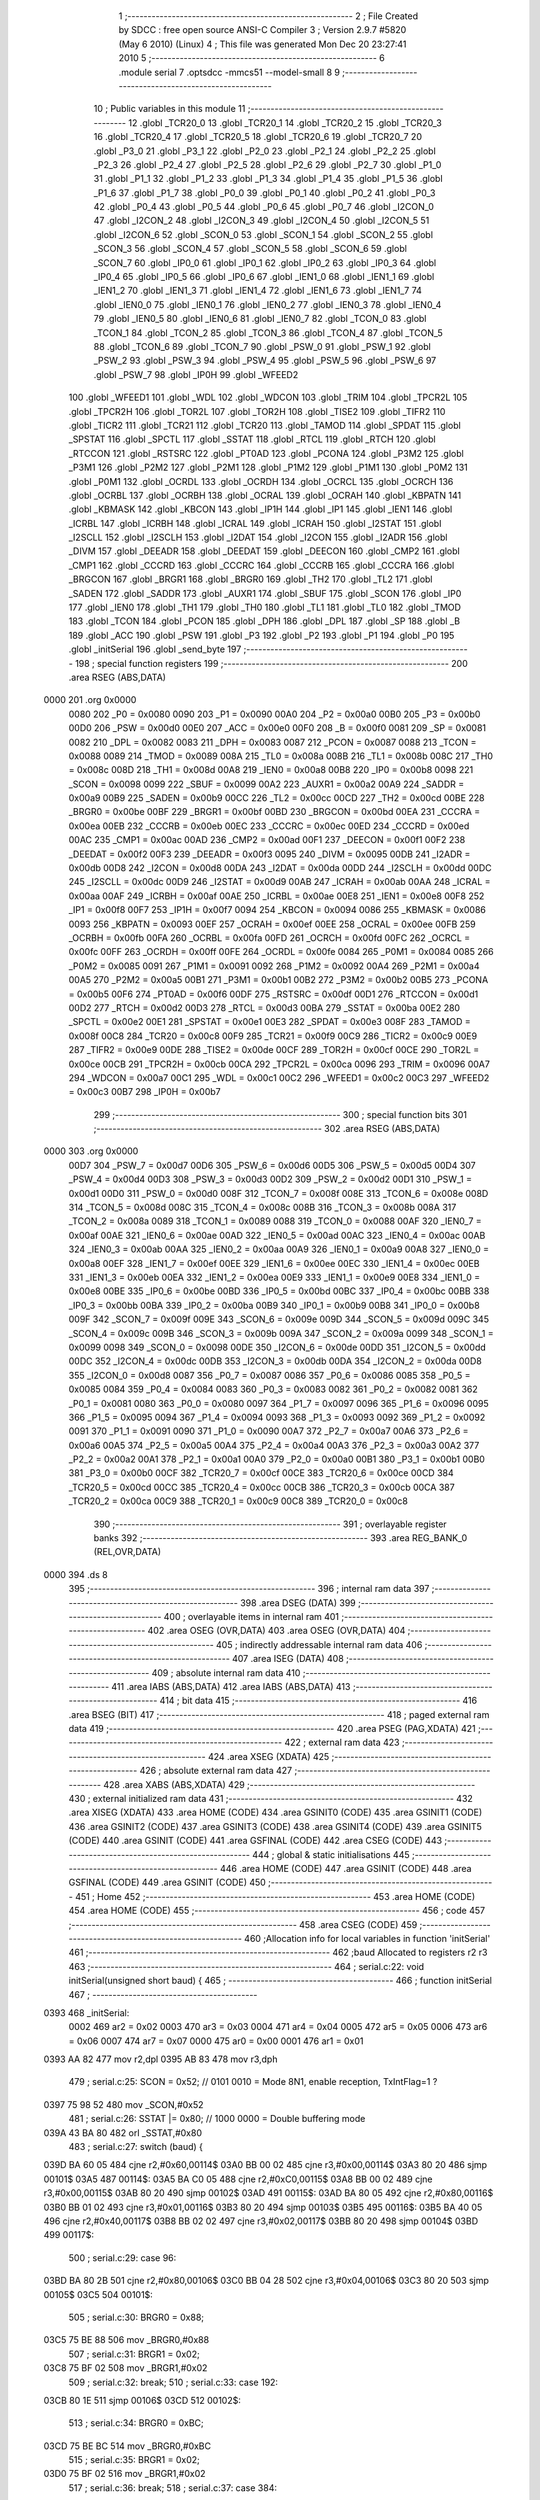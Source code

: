                               1 ;--------------------------------------------------------
                              2 ; File Created by SDCC : free open source ANSI-C Compiler
                              3 ; Version 2.9.7 #5820 (May  6 2010) (Linux)
                              4 ; This file was generated Mon Dec 20 23:27:41 2010
                              5 ;--------------------------------------------------------
                              6 	.module serial
                              7 	.optsdcc -mmcs51 --model-small
                              8 	
                              9 ;--------------------------------------------------------
                             10 ; Public variables in this module
                             11 ;--------------------------------------------------------
                             12 	.globl _TCR20_0
                             13 	.globl _TCR20_1
                             14 	.globl _TCR20_2
                             15 	.globl _TCR20_3
                             16 	.globl _TCR20_4
                             17 	.globl _TCR20_5
                             18 	.globl _TCR20_6
                             19 	.globl _TCR20_7
                             20 	.globl _P3_0
                             21 	.globl _P3_1
                             22 	.globl _P2_0
                             23 	.globl _P2_1
                             24 	.globl _P2_2
                             25 	.globl _P2_3
                             26 	.globl _P2_4
                             27 	.globl _P2_5
                             28 	.globl _P2_6
                             29 	.globl _P2_7
                             30 	.globl _P1_0
                             31 	.globl _P1_1
                             32 	.globl _P1_2
                             33 	.globl _P1_3
                             34 	.globl _P1_4
                             35 	.globl _P1_5
                             36 	.globl _P1_6
                             37 	.globl _P1_7
                             38 	.globl _P0_0
                             39 	.globl _P0_1
                             40 	.globl _P0_2
                             41 	.globl _P0_3
                             42 	.globl _P0_4
                             43 	.globl _P0_5
                             44 	.globl _P0_6
                             45 	.globl _P0_7
                             46 	.globl _I2CON_0
                             47 	.globl _I2CON_2
                             48 	.globl _I2CON_3
                             49 	.globl _I2CON_4
                             50 	.globl _I2CON_5
                             51 	.globl _I2CON_6
                             52 	.globl _SCON_0
                             53 	.globl _SCON_1
                             54 	.globl _SCON_2
                             55 	.globl _SCON_3
                             56 	.globl _SCON_4
                             57 	.globl _SCON_5
                             58 	.globl _SCON_6
                             59 	.globl _SCON_7
                             60 	.globl _IP0_0
                             61 	.globl _IP0_1
                             62 	.globl _IP0_2
                             63 	.globl _IP0_3
                             64 	.globl _IP0_4
                             65 	.globl _IP0_5
                             66 	.globl _IP0_6
                             67 	.globl _IEN1_0
                             68 	.globl _IEN1_1
                             69 	.globl _IEN1_2
                             70 	.globl _IEN1_3
                             71 	.globl _IEN1_4
                             72 	.globl _IEN1_6
                             73 	.globl _IEN1_7
                             74 	.globl _IEN0_0
                             75 	.globl _IEN0_1
                             76 	.globl _IEN0_2
                             77 	.globl _IEN0_3
                             78 	.globl _IEN0_4
                             79 	.globl _IEN0_5
                             80 	.globl _IEN0_6
                             81 	.globl _IEN0_7
                             82 	.globl _TCON_0
                             83 	.globl _TCON_1
                             84 	.globl _TCON_2
                             85 	.globl _TCON_3
                             86 	.globl _TCON_4
                             87 	.globl _TCON_5
                             88 	.globl _TCON_6
                             89 	.globl _TCON_7
                             90 	.globl _PSW_0
                             91 	.globl _PSW_1
                             92 	.globl _PSW_2
                             93 	.globl _PSW_3
                             94 	.globl _PSW_4
                             95 	.globl _PSW_5
                             96 	.globl _PSW_6
                             97 	.globl _PSW_7
                             98 	.globl _IP0H
                             99 	.globl _WFEED2
                            100 	.globl _WFEED1
                            101 	.globl _WDL
                            102 	.globl _WDCON
                            103 	.globl _TRIM
                            104 	.globl _TPCR2L
                            105 	.globl _TPCR2H
                            106 	.globl _TOR2L
                            107 	.globl _TOR2H
                            108 	.globl _TISE2
                            109 	.globl _TIFR2
                            110 	.globl _TICR2
                            111 	.globl _TCR21
                            112 	.globl _TCR20
                            113 	.globl _TAMOD
                            114 	.globl _SPDAT
                            115 	.globl _SPSTAT
                            116 	.globl _SPCTL
                            117 	.globl _SSTAT
                            118 	.globl _RTCL
                            119 	.globl _RTCH
                            120 	.globl _RTCCON
                            121 	.globl _RSTSRC
                            122 	.globl _PT0AD
                            123 	.globl _PCONA
                            124 	.globl _P3M2
                            125 	.globl _P3M1
                            126 	.globl _P2M2
                            127 	.globl _P2M1
                            128 	.globl _P1M2
                            129 	.globl _P1M1
                            130 	.globl _P0M2
                            131 	.globl _P0M1
                            132 	.globl _OCRDL
                            133 	.globl _OCRDH
                            134 	.globl _OCRCL
                            135 	.globl _OCRCH
                            136 	.globl _OCRBL
                            137 	.globl _OCRBH
                            138 	.globl _OCRAL
                            139 	.globl _OCRAH
                            140 	.globl _KBPATN
                            141 	.globl _KBMASK
                            142 	.globl _KBCON
                            143 	.globl _IP1H
                            144 	.globl _IP1
                            145 	.globl _IEN1
                            146 	.globl _ICRBL
                            147 	.globl _ICRBH
                            148 	.globl _ICRAL
                            149 	.globl _ICRAH
                            150 	.globl _I2STAT
                            151 	.globl _I2SCLL
                            152 	.globl _I2SCLH
                            153 	.globl _I2DAT
                            154 	.globl _I2CON
                            155 	.globl _I2ADR
                            156 	.globl _DIVM
                            157 	.globl _DEEADR
                            158 	.globl _DEEDAT
                            159 	.globl _DEECON
                            160 	.globl _CMP2
                            161 	.globl _CMP1
                            162 	.globl _CCCRD
                            163 	.globl _CCCRC
                            164 	.globl _CCCRB
                            165 	.globl _CCCRA
                            166 	.globl _BRGCON
                            167 	.globl _BRGR1
                            168 	.globl _BRGR0
                            169 	.globl _TH2
                            170 	.globl _TL2
                            171 	.globl _SADEN
                            172 	.globl _SADDR
                            173 	.globl _AUXR1
                            174 	.globl _SBUF
                            175 	.globl _SCON
                            176 	.globl _IP0
                            177 	.globl _IEN0
                            178 	.globl _TH1
                            179 	.globl _TH0
                            180 	.globl _TL1
                            181 	.globl _TL0
                            182 	.globl _TMOD
                            183 	.globl _TCON
                            184 	.globl _PCON
                            185 	.globl _DPH
                            186 	.globl _DPL
                            187 	.globl _SP
                            188 	.globl _B
                            189 	.globl _ACC
                            190 	.globl _PSW
                            191 	.globl _P3
                            192 	.globl _P2
                            193 	.globl _P1
                            194 	.globl _P0
                            195 	.globl _initSerial
                            196 	.globl _send_byte
                            197 ;--------------------------------------------------------
                            198 ; special function registers
                            199 ;--------------------------------------------------------
                            200 	.area RSEG    (ABS,DATA)
   0000                     201 	.org 0x0000
                    0080    202 _P0	=	0x0080
                    0090    203 _P1	=	0x0090
                    00A0    204 _P2	=	0x00a0
                    00B0    205 _P3	=	0x00b0
                    00D0    206 _PSW	=	0x00d0
                    00E0    207 _ACC	=	0x00e0
                    00F0    208 _B	=	0x00f0
                    0081    209 _SP	=	0x0081
                    0082    210 _DPL	=	0x0082
                    0083    211 _DPH	=	0x0083
                    0087    212 _PCON	=	0x0087
                    0088    213 _TCON	=	0x0088
                    0089    214 _TMOD	=	0x0089
                    008A    215 _TL0	=	0x008a
                    008B    216 _TL1	=	0x008b
                    008C    217 _TH0	=	0x008c
                    008D    218 _TH1	=	0x008d
                    00A8    219 _IEN0	=	0x00a8
                    00B8    220 _IP0	=	0x00b8
                    0098    221 _SCON	=	0x0098
                    0099    222 _SBUF	=	0x0099
                    00A2    223 _AUXR1	=	0x00a2
                    00A9    224 _SADDR	=	0x00a9
                    00B9    225 _SADEN	=	0x00b9
                    00CC    226 _TL2	=	0x00cc
                    00CD    227 _TH2	=	0x00cd
                    00BE    228 _BRGR0	=	0x00be
                    00BF    229 _BRGR1	=	0x00bf
                    00BD    230 _BRGCON	=	0x00bd
                    00EA    231 _CCCRA	=	0x00ea
                    00EB    232 _CCCRB	=	0x00eb
                    00EC    233 _CCCRC	=	0x00ec
                    00ED    234 _CCCRD	=	0x00ed
                    00AC    235 _CMP1	=	0x00ac
                    00AD    236 _CMP2	=	0x00ad
                    00F1    237 _DEECON	=	0x00f1
                    00F2    238 _DEEDAT	=	0x00f2
                    00F3    239 _DEEADR	=	0x00f3
                    0095    240 _DIVM	=	0x0095
                    00DB    241 _I2ADR	=	0x00db
                    00D8    242 _I2CON	=	0x00d8
                    00DA    243 _I2DAT	=	0x00da
                    00DD    244 _I2SCLH	=	0x00dd
                    00DC    245 _I2SCLL	=	0x00dc
                    00D9    246 _I2STAT	=	0x00d9
                    00AB    247 _ICRAH	=	0x00ab
                    00AA    248 _ICRAL	=	0x00aa
                    00AF    249 _ICRBH	=	0x00af
                    00AE    250 _ICRBL	=	0x00ae
                    00E8    251 _IEN1	=	0x00e8
                    00F8    252 _IP1	=	0x00f8
                    00F7    253 _IP1H	=	0x00f7
                    0094    254 _KBCON	=	0x0094
                    0086    255 _KBMASK	=	0x0086
                    0093    256 _KBPATN	=	0x0093
                    00EF    257 _OCRAH	=	0x00ef
                    00EE    258 _OCRAL	=	0x00ee
                    00FB    259 _OCRBH	=	0x00fb
                    00FA    260 _OCRBL	=	0x00fa
                    00FD    261 _OCRCH	=	0x00fd
                    00FC    262 _OCRCL	=	0x00fc
                    00FF    263 _OCRDH	=	0x00ff
                    00FE    264 _OCRDL	=	0x00fe
                    0084    265 _P0M1	=	0x0084
                    0085    266 _P0M2	=	0x0085
                    0091    267 _P1M1	=	0x0091
                    0092    268 _P1M2	=	0x0092
                    00A4    269 _P2M1	=	0x00a4
                    00A5    270 _P2M2	=	0x00a5
                    00B1    271 _P3M1	=	0x00b1
                    00B2    272 _P3M2	=	0x00b2
                    00B5    273 _PCONA	=	0x00b5
                    00F6    274 _PT0AD	=	0x00f6
                    00DF    275 _RSTSRC	=	0x00df
                    00D1    276 _RTCCON	=	0x00d1
                    00D2    277 _RTCH	=	0x00d2
                    00D3    278 _RTCL	=	0x00d3
                    00BA    279 _SSTAT	=	0x00ba
                    00E2    280 _SPCTL	=	0x00e2
                    00E1    281 _SPSTAT	=	0x00e1
                    00E3    282 _SPDAT	=	0x00e3
                    008F    283 _TAMOD	=	0x008f
                    00C8    284 _TCR20	=	0x00c8
                    00F9    285 _TCR21	=	0x00f9
                    00C9    286 _TICR2	=	0x00c9
                    00E9    287 _TIFR2	=	0x00e9
                    00DE    288 _TISE2	=	0x00de
                    00CF    289 _TOR2H	=	0x00cf
                    00CE    290 _TOR2L	=	0x00ce
                    00CB    291 _TPCR2H	=	0x00cb
                    00CA    292 _TPCR2L	=	0x00ca
                    0096    293 _TRIM	=	0x0096
                    00A7    294 _WDCON	=	0x00a7
                    00C1    295 _WDL	=	0x00c1
                    00C2    296 _WFEED1	=	0x00c2
                    00C3    297 _WFEED2	=	0x00c3
                    00B7    298 _IP0H	=	0x00b7
                            299 ;--------------------------------------------------------
                            300 ; special function bits
                            301 ;--------------------------------------------------------
                            302 	.area RSEG    (ABS,DATA)
   0000                     303 	.org 0x0000
                    00D7    304 _PSW_7	=	0x00d7
                    00D6    305 _PSW_6	=	0x00d6
                    00D5    306 _PSW_5	=	0x00d5
                    00D4    307 _PSW_4	=	0x00d4
                    00D3    308 _PSW_3	=	0x00d3
                    00D2    309 _PSW_2	=	0x00d2
                    00D1    310 _PSW_1	=	0x00d1
                    00D0    311 _PSW_0	=	0x00d0
                    008F    312 _TCON_7	=	0x008f
                    008E    313 _TCON_6	=	0x008e
                    008D    314 _TCON_5	=	0x008d
                    008C    315 _TCON_4	=	0x008c
                    008B    316 _TCON_3	=	0x008b
                    008A    317 _TCON_2	=	0x008a
                    0089    318 _TCON_1	=	0x0089
                    0088    319 _TCON_0	=	0x0088
                    00AF    320 _IEN0_7	=	0x00af
                    00AE    321 _IEN0_6	=	0x00ae
                    00AD    322 _IEN0_5	=	0x00ad
                    00AC    323 _IEN0_4	=	0x00ac
                    00AB    324 _IEN0_3	=	0x00ab
                    00AA    325 _IEN0_2	=	0x00aa
                    00A9    326 _IEN0_1	=	0x00a9
                    00A8    327 _IEN0_0	=	0x00a8
                    00EF    328 _IEN1_7	=	0x00ef
                    00EE    329 _IEN1_6	=	0x00ee
                    00EC    330 _IEN1_4	=	0x00ec
                    00EB    331 _IEN1_3	=	0x00eb
                    00EA    332 _IEN1_2	=	0x00ea
                    00E9    333 _IEN1_1	=	0x00e9
                    00E8    334 _IEN1_0	=	0x00e8
                    00BE    335 _IP0_6	=	0x00be
                    00BD    336 _IP0_5	=	0x00bd
                    00BC    337 _IP0_4	=	0x00bc
                    00BB    338 _IP0_3	=	0x00bb
                    00BA    339 _IP0_2	=	0x00ba
                    00B9    340 _IP0_1	=	0x00b9
                    00B8    341 _IP0_0	=	0x00b8
                    009F    342 _SCON_7	=	0x009f
                    009E    343 _SCON_6	=	0x009e
                    009D    344 _SCON_5	=	0x009d
                    009C    345 _SCON_4	=	0x009c
                    009B    346 _SCON_3	=	0x009b
                    009A    347 _SCON_2	=	0x009a
                    0099    348 _SCON_1	=	0x0099
                    0098    349 _SCON_0	=	0x0098
                    00DE    350 _I2CON_6	=	0x00de
                    00DD    351 _I2CON_5	=	0x00dd
                    00DC    352 _I2CON_4	=	0x00dc
                    00DB    353 _I2CON_3	=	0x00db
                    00DA    354 _I2CON_2	=	0x00da
                    00D8    355 _I2CON_0	=	0x00d8
                    0087    356 _P0_7	=	0x0087
                    0086    357 _P0_6	=	0x0086
                    0085    358 _P0_5	=	0x0085
                    0084    359 _P0_4	=	0x0084
                    0083    360 _P0_3	=	0x0083
                    0082    361 _P0_2	=	0x0082
                    0081    362 _P0_1	=	0x0081
                    0080    363 _P0_0	=	0x0080
                    0097    364 _P1_7	=	0x0097
                    0096    365 _P1_6	=	0x0096
                    0095    366 _P1_5	=	0x0095
                    0094    367 _P1_4	=	0x0094
                    0093    368 _P1_3	=	0x0093
                    0092    369 _P1_2	=	0x0092
                    0091    370 _P1_1	=	0x0091
                    0090    371 _P1_0	=	0x0090
                    00A7    372 _P2_7	=	0x00a7
                    00A6    373 _P2_6	=	0x00a6
                    00A5    374 _P2_5	=	0x00a5
                    00A4    375 _P2_4	=	0x00a4
                    00A3    376 _P2_3	=	0x00a3
                    00A2    377 _P2_2	=	0x00a2
                    00A1    378 _P2_1	=	0x00a1
                    00A0    379 _P2_0	=	0x00a0
                    00B1    380 _P3_1	=	0x00b1
                    00B0    381 _P3_0	=	0x00b0
                    00CF    382 _TCR20_7	=	0x00cf
                    00CE    383 _TCR20_6	=	0x00ce
                    00CD    384 _TCR20_5	=	0x00cd
                    00CC    385 _TCR20_4	=	0x00cc
                    00CB    386 _TCR20_3	=	0x00cb
                    00CA    387 _TCR20_2	=	0x00ca
                    00C9    388 _TCR20_1	=	0x00c9
                    00C8    389 _TCR20_0	=	0x00c8
                            390 ;--------------------------------------------------------
                            391 ; overlayable register banks
                            392 ;--------------------------------------------------------
                            393 	.area REG_BANK_0	(REL,OVR,DATA)
   0000                     394 	.ds 8
                            395 ;--------------------------------------------------------
                            396 ; internal ram data
                            397 ;--------------------------------------------------------
                            398 	.area DSEG    (DATA)
                            399 ;--------------------------------------------------------
                            400 ; overlayable items in internal ram 
                            401 ;--------------------------------------------------------
                            402 	.area	OSEG    (OVR,DATA)
                            403 	.area	OSEG    (OVR,DATA)
                            404 ;--------------------------------------------------------
                            405 ; indirectly addressable internal ram data
                            406 ;--------------------------------------------------------
                            407 	.area ISEG    (DATA)
                            408 ;--------------------------------------------------------
                            409 ; absolute internal ram data
                            410 ;--------------------------------------------------------
                            411 	.area IABS    (ABS,DATA)
                            412 	.area IABS    (ABS,DATA)
                            413 ;--------------------------------------------------------
                            414 ; bit data
                            415 ;--------------------------------------------------------
                            416 	.area BSEG    (BIT)
                            417 ;--------------------------------------------------------
                            418 ; paged external ram data
                            419 ;--------------------------------------------------------
                            420 	.area PSEG    (PAG,XDATA)
                            421 ;--------------------------------------------------------
                            422 ; external ram data
                            423 ;--------------------------------------------------------
                            424 	.area XSEG    (XDATA)
                            425 ;--------------------------------------------------------
                            426 ; absolute external ram data
                            427 ;--------------------------------------------------------
                            428 	.area XABS    (ABS,XDATA)
                            429 ;--------------------------------------------------------
                            430 ; external initialized ram data
                            431 ;--------------------------------------------------------
                            432 	.area XISEG   (XDATA)
                            433 	.area HOME    (CODE)
                            434 	.area GSINIT0 (CODE)
                            435 	.area GSINIT1 (CODE)
                            436 	.area GSINIT2 (CODE)
                            437 	.area GSINIT3 (CODE)
                            438 	.area GSINIT4 (CODE)
                            439 	.area GSINIT5 (CODE)
                            440 	.area GSINIT  (CODE)
                            441 	.area GSFINAL (CODE)
                            442 	.area CSEG    (CODE)
                            443 ;--------------------------------------------------------
                            444 ; global & static initialisations
                            445 ;--------------------------------------------------------
                            446 	.area HOME    (CODE)
                            447 	.area GSINIT  (CODE)
                            448 	.area GSFINAL (CODE)
                            449 	.area GSINIT  (CODE)
                            450 ;--------------------------------------------------------
                            451 ; Home
                            452 ;--------------------------------------------------------
                            453 	.area HOME    (CODE)
                            454 	.area HOME    (CODE)
                            455 ;--------------------------------------------------------
                            456 ; code
                            457 ;--------------------------------------------------------
                            458 	.area CSEG    (CODE)
                            459 ;------------------------------------------------------------
                            460 ;Allocation info for local variables in function 'initSerial'
                            461 ;------------------------------------------------------------
                            462 ;baud                      Allocated to registers r2 r3 
                            463 ;------------------------------------------------------------
                            464 ;	serial.c:22: void initSerial(unsigned short baud) {
                            465 ;	-----------------------------------------
                            466 ;	 function initSerial
                            467 ;	-----------------------------------------
   0393                     468 _initSerial:
                    0002    469 	ar2 = 0x02
                    0003    470 	ar3 = 0x03
                    0004    471 	ar4 = 0x04
                    0005    472 	ar5 = 0x05
                    0006    473 	ar6 = 0x06
                    0007    474 	ar7 = 0x07
                    0000    475 	ar0 = 0x00
                    0001    476 	ar1 = 0x01
   0393 AA 82               477 	mov	r2,dpl
   0395 AB 83               478 	mov	r3,dph
                            479 ;	serial.c:25: SCON   = 0x52;		// 0101 0010 = Mode 8N1, enable reception, TxIntFlag=1 ? 
   0397 75 98 52            480 	mov	_SCON,#0x52
                            481 ;	serial.c:26: SSTAT |= 0x80;		// 1000 0000 = Double buffering mode
   039A 43 BA 80            482 	orl	_SSTAT,#0x80
                            483 ;	serial.c:27: switch (baud) {
   039D BA 60 05            484 	cjne	r2,#0x60,00114$
   03A0 BB 00 02            485 	cjne	r3,#0x00,00114$
   03A3 80 20               486 	sjmp	00101$
   03A5                     487 00114$:
   03A5 BA C0 05            488 	cjne	r2,#0xC0,00115$
   03A8 BB 00 02            489 	cjne	r3,#0x00,00115$
   03AB 80 20               490 	sjmp	00102$
   03AD                     491 00115$:
   03AD BA 80 05            492 	cjne	r2,#0x80,00116$
   03B0 BB 01 02            493 	cjne	r3,#0x01,00116$
   03B3 80 20               494 	sjmp	00103$
   03B5                     495 00116$:
   03B5 BA 40 05            496 	cjne	r2,#0x40,00117$
   03B8 BB 02 02            497 	cjne	r3,#0x02,00117$
   03BB 80 20               498 	sjmp	00104$
   03BD                     499 00117$:
                            500 ;	serial.c:29: case 96:
   03BD BA 80 2B            501 	cjne	r2,#0x80,00106$
   03C0 BB 04 28            502 	cjne	r3,#0x04,00106$
   03C3 80 20               503 	sjmp	00105$
   03C5                     504 00101$:
                            505 ;	serial.c:30: BRGR0  = 0x88; 
   03C5 75 BE 88            506 	mov	_BRGR0,#0x88
                            507 ;	serial.c:31: BRGR1  = 0x02;
   03C8 75 BF 02            508 	mov	_BRGR1,#0x02
                            509 ;	serial.c:32: break;
                            510 ;	serial.c:33: case 192:
   03CB 80 1E               511 	sjmp	00106$
   03CD                     512 00102$:
                            513 ;	serial.c:34: BRGR0  = 0xBC; 
   03CD 75 BE BC            514 	mov	_BRGR0,#0xBC
                            515 ;	serial.c:35: BRGR1  = 0x02;
   03D0 75 BF 02            516 	mov	_BRGR1,#0x02
                            517 ;	serial.c:36: break;
                            518 ;	serial.c:37: case 384:
   03D3 80 16               519 	sjmp	00106$
   03D5                     520 00103$:
                            521 ;	serial.c:38: BRGR0  = 0x56; 
   03D5 75 BE 56            522 	mov	_BRGR0,#0x56
                            523 ;	serial.c:39: BRGR1  = 0x01;
   03D8 75 BF 01            524 	mov	_BRGR1,#0x01
                            525 ;	serial.c:40: break;
                            526 ;	serial.c:41: case 576:
   03DB 80 0E               527 	sjmp	00106$
   03DD                     528 00104$:
                            529 ;	serial.c:42: BRGR0  = 0xDE; 
   03DD 75 BE DE            530 	mov	_BRGR0,#0xDE
                            531 ;	serial.c:43: BRGR1  = 0x00;
   03E0 75 BF 00            532 	mov	_BRGR1,#0x00
                            533 ;	serial.c:44: break;
                            534 ;	serial.c:45: case 1152:
   03E3 80 06               535 	sjmp	00106$
   03E5                     536 00105$:
                            537 ;	serial.c:46: BRGR0  = 0x67; 
   03E5 75 BE 67            538 	mov	_BRGR0,#0x67
                            539 ;	serial.c:47: BRGR1  = 0x00;
   03E8 75 BF 00            540 	mov	_BRGR1,#0x00
                            541 ;	serial.c:49: }
   03EB                     542 00106$:
                            543 ;	serial.c:50: BRGCON = 0x03;		// Select the baud rate generator as timing source and enable it
   03EB 75 BD 03            544 	mov	_BRGCON,#0x03
                            545 ;	serial.c:52: TI = 1;
   03EE D2 99               546 	setb	_SCON_1
   03F0 22                  547 	ret
                            548 ;------------------------------------------------------------
                            549 ;Allocation info for local variables in function 'send_byte'
                            550 ;------------------------------------------------------------
                            551 ;h                         Allocated to registers r2 
                            552 ;------------------------------------------------------------
                            553 ;	serial.c:58: void send_byte(unsigned char h) {
                            554 ;	-----------------------------------------
                            555 ;	 function send_byte
                            556 ;	-----------------------------------------
   03F1                     557 _send_byte:
   03F1 AA 82               558 	mov	r2,dpl
                            559 ;	serial.c:59: while (!TI);
   03F3                     560 00101$:
                            561 ;	serial.c:60: TI = 0; 
   03F3 10 99 02            562 	jbc	_SCON_1,00108$
   03F6 80 FB               563 	sjmp	00101$
   03F8                     564 00108$:
                            565 ;	serial.c:61: SBUF = h;  
   03F8 8A 99               566 	mov	_SBUF,r2
   03FA 22                  567 	ret
                            568 	.area CSEG    (CODE)
                            569 	.area CONST   (CODE)
                            570 	.area XINIT   (CODE)
                            571 	.area CABS    (ABS,CODE)
